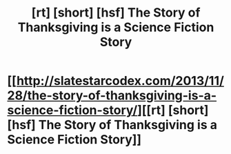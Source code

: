 #+TITLE: [rt] [short] [hsf] The Story of Thanksgiving is a Science Fiction Story

* [[http://slatestarcodex.com/2013/11/28/the-story-of-thanksgiving-is-a-science-fiction-story/][[rt] [short] [hsf] The Story of Thanksgiving is a Science Fiction Story]]
:PROPERTIES:
:Author: rictic
:Score: 14
:DateUnix: 1419204789.0
:DateShort: 2014-Dec-22
:END:
